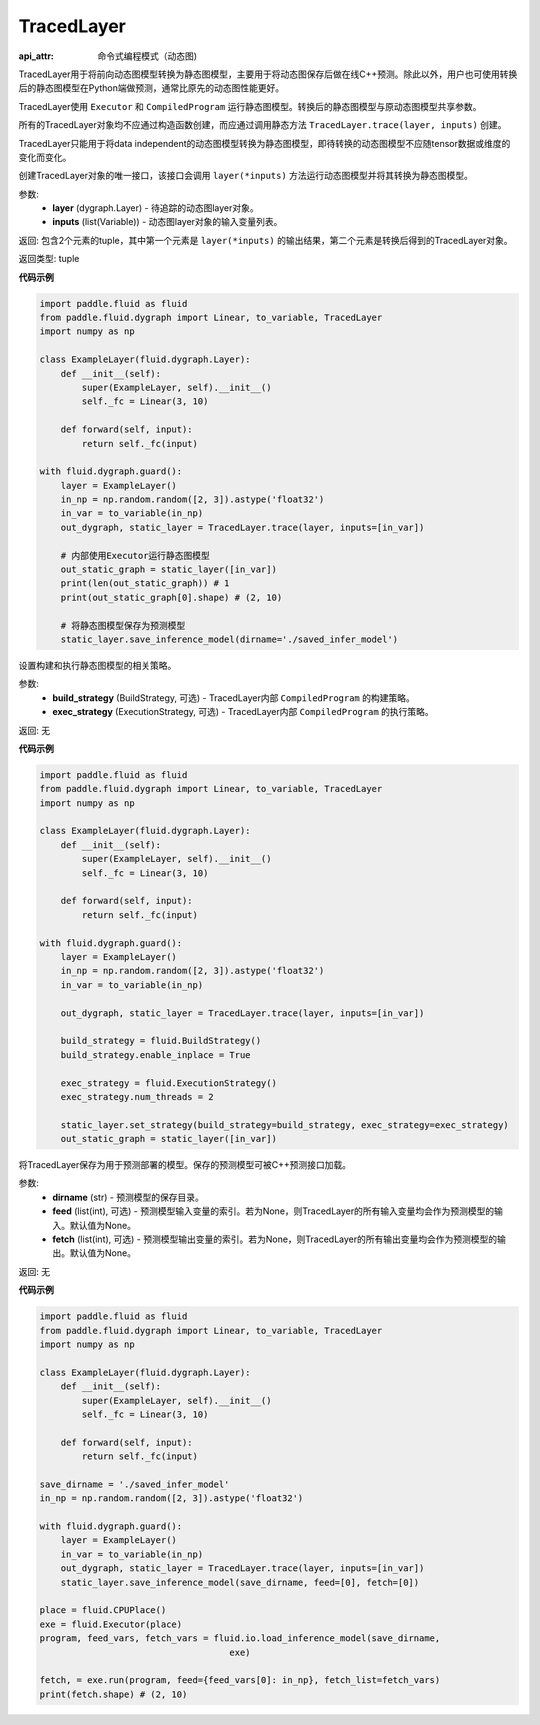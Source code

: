 .. _cn_api_fluid_dygraph_TracedLayer:

TracedLayer
-------------------------------


.. py:class:: paddle.fluid.dygraph.TracedLayer(program, parameters, feed_names, fetch_names)

:api_attr: 命令式编程模式（动态图)









TracedLayer用于将前向动态图模型转换为静态图模型，主要用于将动态图保存后做在线C++预测。除此以外，用户也可使用转换后的静态图模型在Python端做预测，通常比原先的动态图性能更好。

TracedLayer使用 ``Executor`` 和 ``CompiledProgram`` 运行静态图模型。转换后的静态图模型与原动态图模型共享参数。

所有的TracedLayer对象均不应通过构造函数创建，而应通过调用静态方法 ``TracedLayer.trace(layer, inputs)`` 创建。

TracedLayer只能用于将data independent的动态图模型转换为静态图模型，即待转换的动态图模型不应随tensor数据或维度的变化而变化。

.. py:staticmethod:: trace(layer, inputs)

创建TracedLayer对象的唯一接口，该接口会调用 ``layer(*inputs)`` 方法运行动态图模型并将其转换为静态图模型。

参数:
    - **layer** (dygraph.Layer) - 待追踪的动态图layer对象。
    - **inputs** (list(Variable)) - 动态图layer对象的输入变量列表。

返回: 包含2个元素的tuple，其中第一个元素是 ``layer(*inputs)`` 的输出结果，第二个元素是转换后得到的TracedLayer对象。

返回类型: tuple

**代码示例**

.. code-block:: python

    import paddle.fluid as fluid
    from paddle.fluid.dygraph import Linear, to_variable, TracedLayer
    import numpy as np

    class ExampleLayer(fluid.dygraph.Layer):
        def __init__(self):
            super(ExampleLayer, self).__init__()
            self._fc = Linear(3, 10)

        def forward(self, input):
            return self._fc(input)

    with fluid.dygraph.guard():
        layer = ExampleLayer()
        in_np = np.random.random([2, 3]).astype('float32')
        in_var = to_variable(in_np)
        out_dygraph, static_layer = TracedLayer.trace(layer, inputs=[in_var])

        # 内部使用Executor运行静态图模型
        out_static_graph = static_layer([in_var])
        print(len(out_static_graph)) # 1
        print(out_static_graph[0].shape) # (2, 10)

        # 将静态图模型保存为预测模型
        static_layer.save_inference_model(dirname='./saved_infer_model')

.. py:method:: set_strategy(build_strategy=None, exec_strategy=None)

设置构建和执行静态图模型的相关策略。

参数:
    - **build_strategy** (BuildStrategy, 可选) - TracedLayer内部 ``CompiledProgram`` 的构建策略。
    - **exec_strategy** (ExecutionStrategy, 可选) - TracedLayer内部 ``CompiledProgram`` 的执行策略。

返回: 无

**代码示例**

.. code-block:: python

    import paddle.fluid as fluid
    from paddle.fluid.dygraph import Linear, to_variable, TracedLayer
    import numpy as np

    class ExampleLayer(fluid.dygraph.Layer):
        def __init__(self):
            super(ExampleLayer, self).__init__()
            self._fc = Linear(3, 10)

        def forward(self, input):
            return self._fc(input)

    with fluid.dygraph.guard():
        layer = ExampleLayer()
        in_np = np.random.random([2, 3]).astype('float32')
        in_var = to_variable(in_np)

        out_dygraph, static_layer = TracedLayer.trace(layer, inputs=[in_var])

        build_strategy = fluid.BuildStrategy()
        build_strategy.enable_inplace = True

        exec_strategy = fluid.ExecutionStrategy()
        exec_strategy.num_threads = 2

        static_layer.set_strategy(build_strategy=build_strategy, exec_strategy=exec_strategy)
        out_static_graph = static_layer([in_var])

.. py:method:: save_inference_model(dirname, feed=None, fetch=None)

将TracedLayer保存为用于预测部署的模型。保存的预测模型可被C++预测接口加载。

参数:
    - **dirname** (str) - 预测模型的保存目录。
    - **feed** (list(int), 可选) - 预测模型输入变量的索引。若为None，则TracedLayer的所有输入变量均会作为预测模型的输入。默认值为None。
    - **fetch** (list(int), 可选) - 预测模型输出变量的索引。若为None，则TracedLayer的所有输出变量均会作为预测模型的输出。默认值为None。

返回: 无

**代码示例**

.. code-block:: python

    import paddle.fluid as fluid
    from paddle.fluid.dygraph import Linear, to_variable, TracedLayer
    import numpy as np

    class ExampleLayer(fluid.dygraph.Layer):
        def __init__(self):
            super(ExampleLayer, self).__init__()
            self._fc = Linear(3, 10)

        def forward(self, input):
            return self._fc(input)

    save_dirname = './saved_infer_model'
    in_np = np.random.random([2, 3]).astype('float32')

    with fluid.dygraph.guard():
        layer = ExampleLayer()
        in_var = to_variable(in_np)
        out_dygraph, static_layer = TracedLayer.trace(layer, inputs=[in_var])
        static_layer.save_inference_model(save_dirname, feed=[0], fetch=[0])

    place = fluid.CPUPlace()
    exe = fluid.Executor(place)
    program, feed_vars, fetch_vars = fluid.io.load_inference_model(save_dirname,
                                        exe)

    fetch, = exe.run(program, feed={feed_vars[0]: in_np}, fetch_list=fetch_vars)
    print(fetch.shape) # (2, 10)